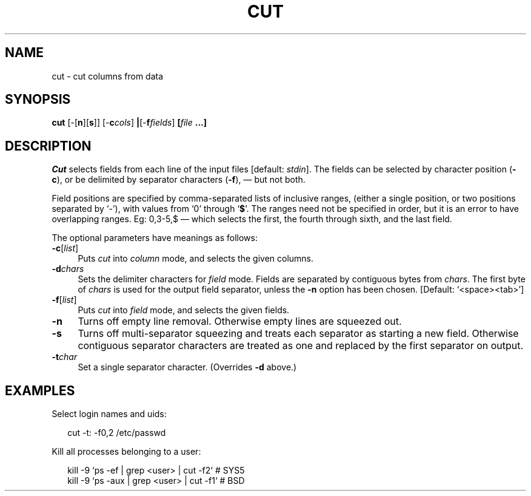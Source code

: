 .ds S1 CUT
.ds S2 \fICut\fP
.ds S3 \fIcut\fP
.ds S4 MHSnet
.ds S5 network
.ds S6 cut
.TH \*(S1 1 "\*(S4 1.3" \^
.nh
.SH NAME
cut \- cut columns from data
.SH SYNOPSIS
.BI \*(S6
.RB [\-[ n ][ s ]]
.RB [\- c\c
.IR cols ]
.BR | [\- f\c
.IR fields ]
.BI [ file \ ...]
.SH DESCRIPTION
\*(S2
selects fields from each line of the input files [default:
.IR stdin ].
The fields can be selected by character position (\fB\-c\fP),
or be delimited by separator characters (\fB\-f\fP),
\(em but not both.
.P
Field positions are specified by comma-separated lists of inclusive ranges,
(either a single position, or two positions separated by `\-'),
with values from `0' through `\fB$\fP'.
The ranges need not be specified in order, but it is an error to have overlapping ranges.
Eg: 0,3-5,$ \(em which selects the first, the fourth through sixth, and the last field.
.P
The optional parameters have meanings as follows:
.if n .ds tw 4
.if t .ds tw \w'\fB\-c\fP[\fIcount\fP]X'u
.TP "\*(tw"
.BI \-c \fR[\fPlist\fR]\fP
Puts \*(S3 into 
.I column
mode, and selects the given columns.
.TP
.BI \-d chars
Sets the delimiter characters for
.I field
mode.
Fields are separated by contiguous bytes from
.IR chars .
The first byte of
.I chars
is used for the output field separator,
unless the \fB\-n\fP option has been chosen.
[Default: `<space><tab>']
.TP
.BI \-f \fR[\fPlist\fR]\fP
Puts \*(S3 into 
.I field
mode, and selects the given fields.
.TP
.BI \-n
Turns off empty line removal.
Otherwise empty lines are squeezed out.
.TP
.BI \-s
Turns off multi-separator squeezing and treats each separator as starting a new field.
Otherwise contiguous separator characters are treated as one and replaced by the first separator on output.
.TP
.BI \-t char
Set a single separator character.
(Overrides \fB\-d\fP above.)
.SH EXAMPLES
Select login names and uids:
.PP
.RS 2
.ft CW
.nf
\*(S6 -t: -f0,2 /etc/passwd
.fi
.ft
.RE
.PP
Kill all processes belonging to a user:
.PP
.RS 2
.ft CW
.nf
kill -9 `ps -ef | grep <user> | \*(S6 -f2` # SYS5
.br
kill -9 `ps -aux | grep <user> | \*(S6 -f1` # BSD
.fi
.ft
.RE
